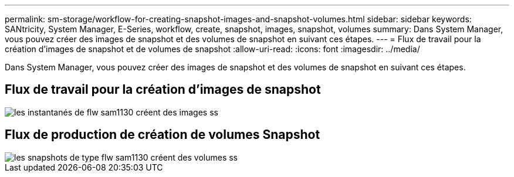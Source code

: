 ---
permalink: sm-storage/workflow-for-creating-snapshot-images-and-snapshot-volumes.html 
sidebar: sidebar 
keywords: SANtricity, System Manager, E-Series, workflow, create, snapshot, images, snapshot, volumes 
summary: Dans System Manager, vous pouvez créer des images de snapshot et des volumes de snapshot en suivant ces étapes. 
---
= Flux de travail pour la création d'images de snapshot et de volumes de snapshot
:allow-uri-read: 
:icons: font
:imagesdir: ../media/


[role="lead"]
Dans System Manager, vous pouvez créer des images de snapshot et des volumes de snapshot en suivant ces étapes.



== Flux de travail pour la création d'images de snapshot

image::../media/sam1130-flw-snapshots-create-ss-images.gif[les instantanés de flw sam1130 créent des images ss]



== Flux de production de création de volumes Snapshot

image::../media/sam1130-flw-snapshots-create-ss-volumes.gif[les snapshots de type flw sam1130 créent des volumes ss]
